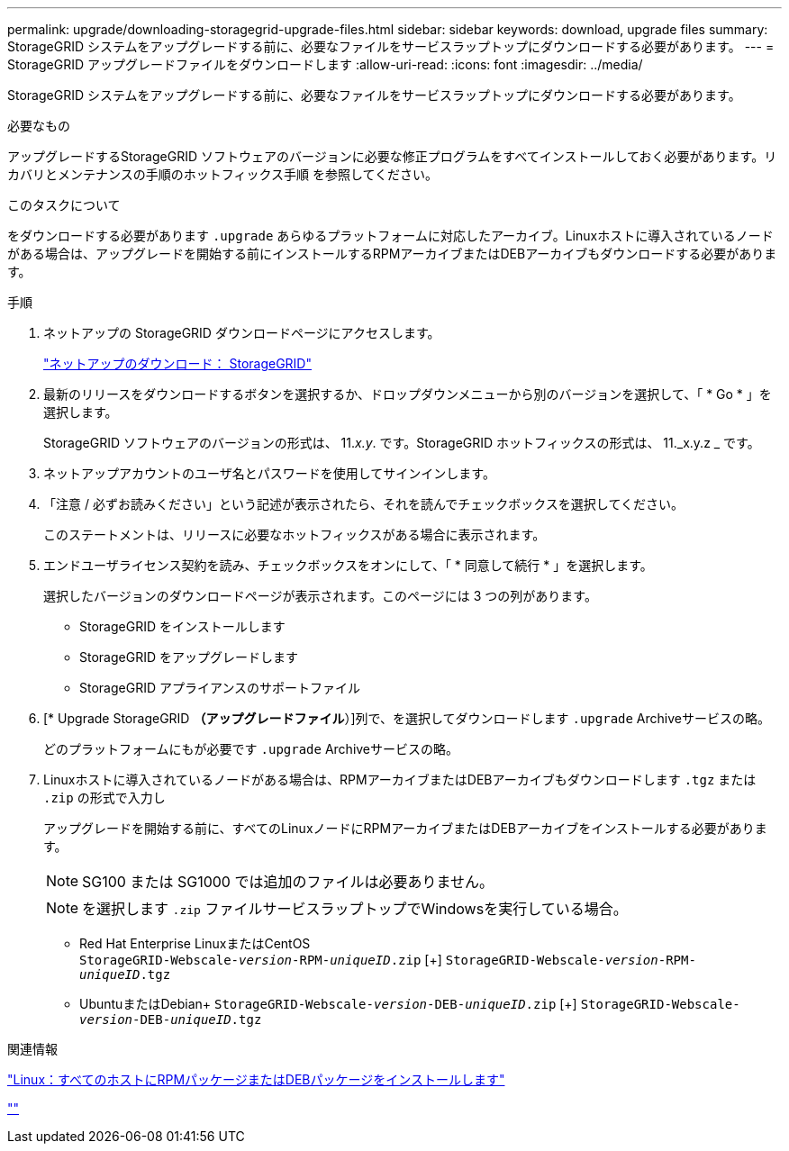 ---
permalink: upgrade/downloading-storagegrid-upgrade-files.html 
sidebar: sidebar 
keywords: download, upgrade files 
summary: StorageGRID システムをアップグレードする前に、必要なファイルをサービスラップトップにダウンロードする必要があります。 
---
= StorageGRID アップグレードファイルをダウンロードします
:allow-uri-read: 
:icons: font
:imagesdir: ../media/


[role="lead"]
StorageGRID システムをアップグレードする前に、必要なファイルをサービスラップトップにダウンロードする必要があります。

.必要なもの
アップグレードするStorageGRID ソフトウェアのバージョンに必要な修正プログラムをすべてインストールしておく必要があります。リカバリとメンテナンスの手順のホットフィックス手順 を参照してください。

.このタスクについて
をダウンロードする必要があります `.upgrade` あらゆるプラットフォームに対応したアーカイブ。Linuxホストに導入されているノードがある場合は、アップグレードを開始する前にインストールするRPMアーカイブまたはDEBアーカイブもダウンロードする必要があります。

.手順
. ネットアップの StorageGRID ダウンロードページにアクセスします。
+
https://mysupport.netapp.com/site/products/all/details/storagegrid/downloads-tab["ネットアップのダウンロード： StorageGRID"^]

. 最新のリリースをダウンロードするボタンを選択するか、ドロップダウンメニューから別のバージョンを選択して、「 * Go * 」を選択します。
+
StorageGRID ソフトウェアのバージョンの形式は、 11._x.y_. です。StorageGRID ホットフィックスの形式は、 11._x.y.z _ です。

. ネットアップアカウントのユーザ名とパスワードを使用してサインインします。
. 「注意 / 必ずお読みください」という記述が表示されたら、それを読んでチェックボックスを選択してください。
+
このステートメントは、リリースに必要なホットフィックスがある場合に表示されます。

. エンドユーザライセンス契約を読み、チェックボックスをオンにして、「 * 同意して続行 * 」を選択します。
+
選択したバージョンのダウンロードページが表示されます。このページには 3 つの列があります。

+
** StorageGRID をインストールします
** StorageGRID をアップグレードします
** StorageGRID アプライアンスのサポートファイル


. [* Upgrade StorageGRID *（アップグレードファイル*）]列で、を選択してダウンロードします `.upgrade` Archiveサービスの略。
+
どのプラットフォームにもが必要です `.upgrade` Archiveサービスの略。

. Linuxホストに導入されているノードがある場合は、RPMアーカイブまたはDEBアーカイブもダウンロードします `.tgz` または `.zip` の形式で入力し
+
アップグレードを開始する前に、すべてのLinuxノードにRPMアーカイブまたはDEBアーカイブをインストールする必要があります。

+

NOTE: SG100 または SG1000 では追加のファイルは必要ありません。

+

NOTE: を選択します `.zip` ファイルサービスラップトップでWindowsを実行している場合。

+
** Red Hat Enterprise LinuxまたはCentOS +
`StorageGRID-Webscale-_version_-RPM-_uniqueID_.zip` [+]
`StorageGRID-Webscale-_version_-RPM-_uniqueID_.tgz`
** UbuntuまたはDebian+
`StorageGRID-Webscale-_version_-DEB-_uniqueID_.zip` [+]
`StorageGRID-Webscale-_version_-DEB-_uniqueID_.tgz`




.関連情報
link:linux-installing-rpm-or-deb-package-on-all-hosts.html["Linux：すべてのホストにRPMパッケージまたはDEBパッケージをインストールします"]

link:../maintain/index.html[""]
